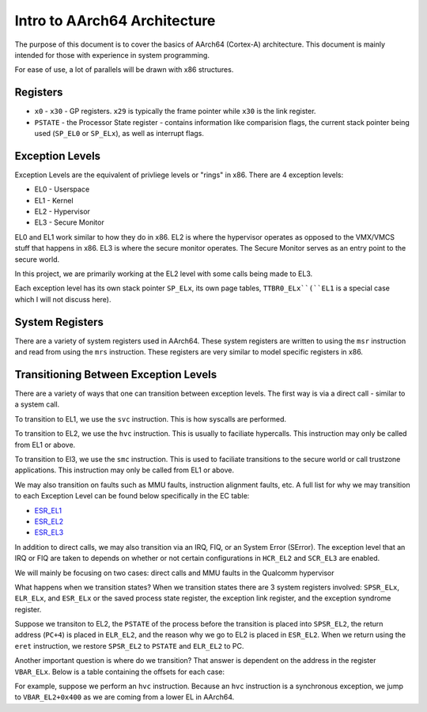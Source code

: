 Intro to AArch64 Architecture
===============================

The purpose of this document is to cover the basics of AArch64 (Cortex-A) architecture. This document is mainly intended for those with experience in system programming.

For ease of use, a lot of parallels will be drawn with x86 structures. 

Registers
----------

* ``x0`` - ``x30`` - GP registers. ``x29`` is typically the frame pointer while ``x30`` is the link register.
* ``PSTATE`` - the Processor State register - contains information like comparision flags, the current stack pointer being used (``SP_EL0`` or ``SP_ELx``), as well as interrupt flags. 


Exception Levels
------------------

Exception Levels are the equivalent of privliege levels or "rings" in x86. There are 4 exception levels:

* EL0 - Userspace
* EL1 - Kernel
* EL2 - Hypervisor
* EL3 - Secure Monitor

EL0 and EL1 work similar to how they do in x86. EL2 is where the hypervisor operates as opposed to the VMX/VMCS stuff that happens in x86. EL3 is where the secure monitor operates. The Secure Monitor serves as an entry point to the secure world. 

In this project, we are primarily working at the EL2 level with some calls being made to EL3. 

Each exception level has its own stack pointer ``SP_ELx``, its own page tables, ``TTBR0_ELx``(``EL1`` is a special case which I will not discuss here).

System Registers
------------------

There are a variety of system registers used in AArch64. These system registers are written to using the ``msr`` instruction and read from using the ``mrs`` instruction. These registers are very similar to model specific registers in x86.


Transitioning Between Exception Levels
---------------------------------------

There are a variety of ways that one can transition between exception levels. The first way is via a direct call - similar to a system call.

To transition to EL1, we use the ``svc`` instruction. This is how syscalls are performed.

To transition to EL2, we use the ``hvc`` instruction. This is usually to faciliate hypercalls. This instruction may only be called from EL1 or above. 

To transition to El3, we use the ``smc`` instruction. This is used to faciliate transitions to the secure world or call trustzone applications. This instruction may only be called from EL1 or above. 

We may also transition on faults such as MMU faults, instruction alignment faults, etc. A full list for why we may transition to each Exception Level can be found below specifically in the EC table:

* `ESR_EL1 <https://developer.arm.com/documentation/ddi0601/2020-12/AArch64-Registers/ESR-EL1--Exception-Syndrome-Register--EL1->`_
* `ESR_EL2 <https://developer.arm.com/documentation/ddi0601/2022-03/AArch64-Registers/ESR-EL2--Exception-Syndrome-Register--EL2->`_
* `ESR_EL3 <https://developer.arm.com/documentation/ddi0595/2021-06/AArch64-Registers/ESR-EL3--Exception-Syndrome-Register--EL3->`_

In addition to direct calls, we may also transition via an IRQ, FIQ, or an System Error (SError). The exception level that an IRQ or FIQ are taken to depends on whether or not certain configurations in ``HCR_EL2`` and ``SCR_EL3`` are enabled. 

We will mainly be focusing on two cases: direct calls and MMU faults in the Qualcomm hypervisor

What happens when we transition states? When we transition states there are 3 system registers involved: ``SPSR_ELx``, ``ELR_ELx``, and ``ESR_ELx`` or the saved process state register, the exception link register, and the exception syndrome register. 

Suppose we transiton to EL2, the ``PSTATE`` of the process before the transition is placed into ``SPSR_EL2``, the return address (``PC+4``) is placed in ``ELR_EL2``, and the reason why we go to EL2 is placed in ``ESR_EL2``. When we return using the ``eret`` instruction, we restore ``SPSR_EL2`` to ``PSTATE`` and ``ELR_EL2`` to PC. 


Another important question is where do we transition? That answer is dependent on the address in the register ``VBAR_ELx``. Below is a table containing the offsets for each case:

.. image:: ../assets/vbar.png

For example, suppose we perform an ``hvc`` instruction. Because an ``hvc`` instruction is a synchronous exception, we jump to ``VBAR_EL2+0x400`` as we are coming from a lower EL in AArch64. 





